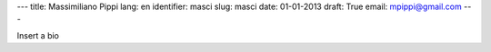 ---
title: Massimiliano Pippi
lang: en
identifier: masci
slug: masci
date: 01-01-2013
draft: True
email: mpippi@gmail.com
---

Insert a bio